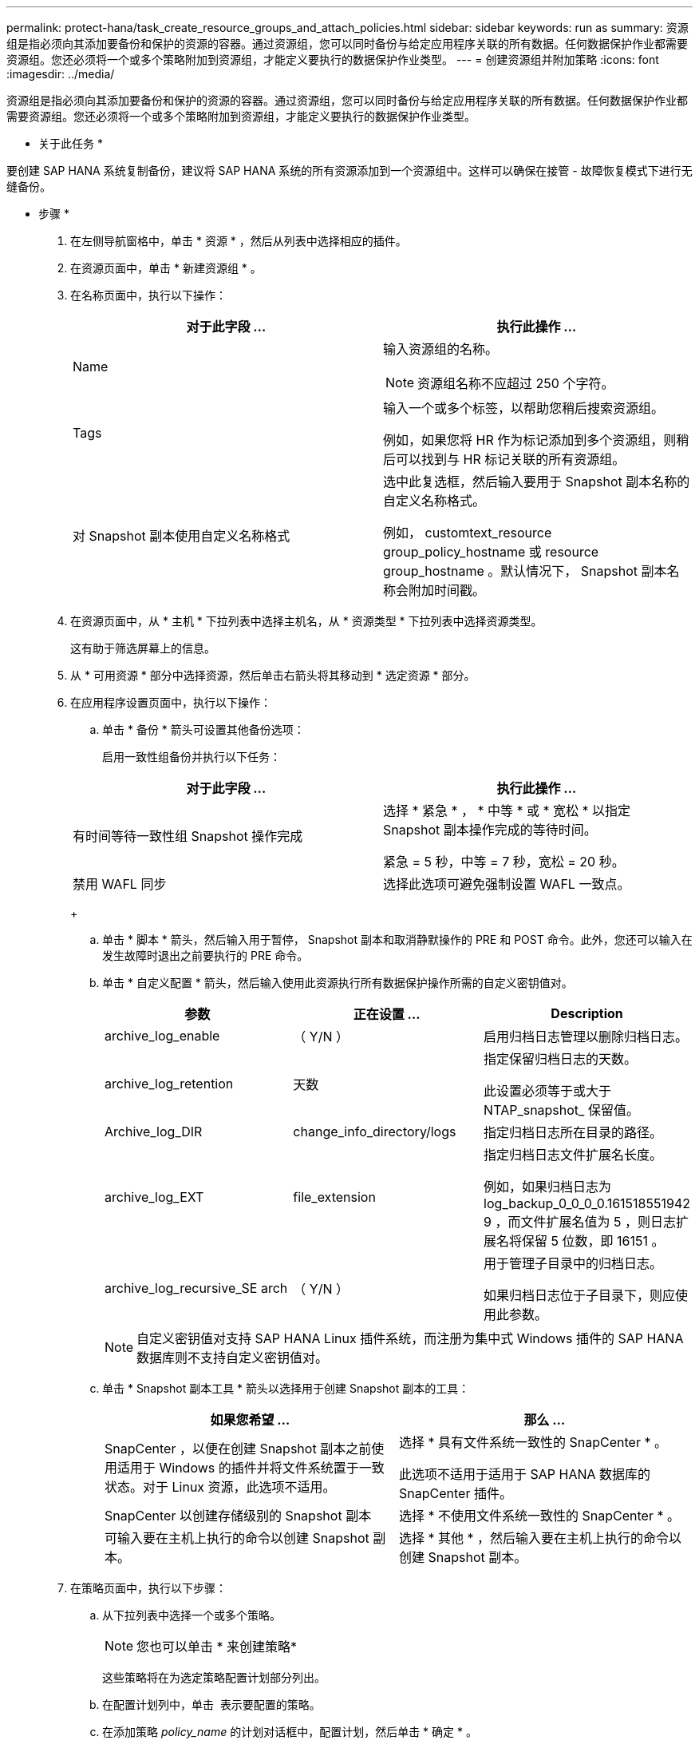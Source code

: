 ---
permalink: protect-hana/task_create_resource_groups_and_attach_policies.html 
sidebar: sidebar 
keywords: run as 
summary: 资源组是指必须向其添加要备份和保护的资源的容器。通过资源组，您可以同时备份与给定应用程序关联的所有数据。任何数据保护作业都需要资源组。您还必须将一个或多个策略附加到资源组，才能定义要执行的数据保护作业类型。 
---
= 创建资源组并附加策略
:icons: font
:imagesdir: ../media/


[role="lead"]
资源组是指必须向其添加要备份和保护的资源的容器。通过资源组，您可以同时备份与给定应用程序关联的所有数据。任何数据保护作业都需要资源组。您还必须将一个或多个策略附加到资源组，才能定义要执行的数据保护作业类型。

* 关于此任务 *

要创建 SAP HANA 系统复制备份，建议将 SAP HANA 系统的所有资源添加到一个资源组中。这样可以确保在接管 - 故障恢复模式下进行无缝备份。

* 步骤 *

. 在左侧导航窗格中，单击 * 资源 * ，然后从列表中选择相应的插件。
. 在资源页面中，单击 * 新建资源组 * 。
. 在名称页面中，执行以下操作：
+
|===
| 对于此字段 ... | 执行此操作 ... 


 a| 
Name
 a| 
输入资源组的名称。


NOTE: 资源组名称不应超过 250 个字符。



 a| 
Tags
 a| 
输入一个或多个标签，以帮助您稍后搜索资源组。

例如，如果您将 HR 作为标记添加到多个资源组，则稍后可以找到与 HR 标记关联的所有资源组。



 a| 
对 Snapshot 副本使用自定义名称格式
 a| 
选中此复选框，然后输入要用于 Snapshot 副本名称的自定义名称格式。

例如， customtext_resource group_policy_hostname 或 resource group_hostname 。默认情况下， Snapshot 副本名称会附加时间戳。

|===
. 在资源页面中，从 * 主机 * 下拉列表中选择主机名，从 * 资源类型 * 下拉列表中选择资源类型。
+
这有助于筛选屏幕上的信息。

. 从 * 可用资源 * 部分中选择资源，然后单击右箭头将其移动到 * 选定资源 * 部分。
. 在应用程序设置页面中，执行以下操作：
+
.. 单击 * 备份 * 箭头可设置其他备份选项：
+
启用一致性组备份并执行以下任务：

+
|===
| 对于此字段 ... | 执行此操作 ... 


 a| 
有时间等待一致性组 Snapshot 操作完成
 a| 
选择 * 紧急 * ， * 中等 * 或 * 宽松 * 以指定 Snapshot 副本操作完成的等待时间。

紧急 = 5 秒，中等 = 7 秒，宽松 = 20 秒。



 a| 
禁用 WAFL 同步
 a| 
选择此选项可避免强制设置 WAFL 一致点。

|===
+
image:../media/application_settings.gif[""]

.. 单击 * 脚本 * 箭头，然后输入用于暂停， Snapshot 副本和取消静默操作的 PRE 和 POST 命令。此外，您还可以输入在发生故障时退出之前要执行的 PRE 命令。
.. 单击 * 自定义配置 * 箭头，然后输入使用此资源执行所有数据保护操作所需的自定义密钥值对。
+
|===
| 参数 | 正在设置 ... | Description 


 a| 
archive_log_enable
 a| 
（ Y/N ）
 a| 
启用归档日志管理以删除归档日志。



 a| 
archive_log_retention
 a| 
天数
 a| 
指定保留归档日志的天数。

此设置必须等于或大于 NTAP_snapshot_ 保留值。



 a| 
Archive_log_DIR
 a| 
change_info_directory/logs
 a| 
指定归档日志所在目录的路径。



 a| 
archive_log_EXT
 a| 
file_extension
 a| 
指定归档日志文件扩展名长度。

例如，如果归档日志为 log_backup_0_0_0_0.161518551942 9 ，而文件扩展名值为 5 ，则日志扩展名将保留 5 位数，即 16151 。



 a| 
archive_log_recursive_SE arch
 a| 
（ Y/N ）
 a| 
用于管理子目录中的归档日志。

如果归档日志位于子目录下，则应使用此参数。

|===
+

NOTE: 自定义密钥值对支持 SAP HANA Linux 插件系统，而注册为集中式 Windows 插件的 SAP HANA 数据库则不支持自定义密钥值对。

.. 单击 * Snapshot 副本工具 * 箭头以选择用于创建 Snapshot 副本的工具：
+
|===
| 如果您希望 ... | 那么 ... 


 a| 
SnapCenter ，以便在创建 Snapshot 副本之前使用适用于 Windows 的插件并将文件系统置于一致状态。对于 Linux 资源，此选项不适用。
 a| 
选择 * 具有文件系统一致性的 SnapCenter * 。

此选项不适用于适用于 SAP HANA 数据库的 SnapCenter 插件。



 a| 
SnapCenter 以创建存储级别的 Snapshot 副本
 a| 
选择 * 不使用文件系统一致性的 SnapCenter * 。



 a| 
可输入要在主机上执行的命令以创建 Snapshot 副本。
 a| 
选择 * 其他 * ，然后输入要在主机上执行的命令以创建 Snapshot 副本。

|===


. 在策略页面中，执行以下步骤：
+
.. 从下拉列表中选择一个或多个策略。
+

NOTE: 您也可以单击 * 来创建策略image:../media/add_policy_from_resourcegroup.gif[""]*

+
这些策略将在为选定策略配置计划部分列出。

.. 在配置计划列中，单击 *image:../media/add_policy_from_resourcegroup.gif[""]* 表示要配置的策略。
.. 在添加策略 _policy_name_ 的计划对话框中，配置计划，然后单击 * 确定 * 。
+
其中， policy_name 是选定策略的名称。

+
已配置的计划将列在 * 已应用的计划 * 列中。

+
如果第三方备份计划与 SnapCenter 备份计划重叠，则不支持这些计划。



. 在通知页面的 * 电子邮件首选项 * 下拉列表中，选择要发送电子邮件的场景。
+
您还必须指定发件人和收件人电子邮件地址以及电子邮件主题。必须在 * 设置 * > * 全局设置 * 中配置 SMTP 服务器。

. 查看摘要，然后单击 * 完成 * 。


